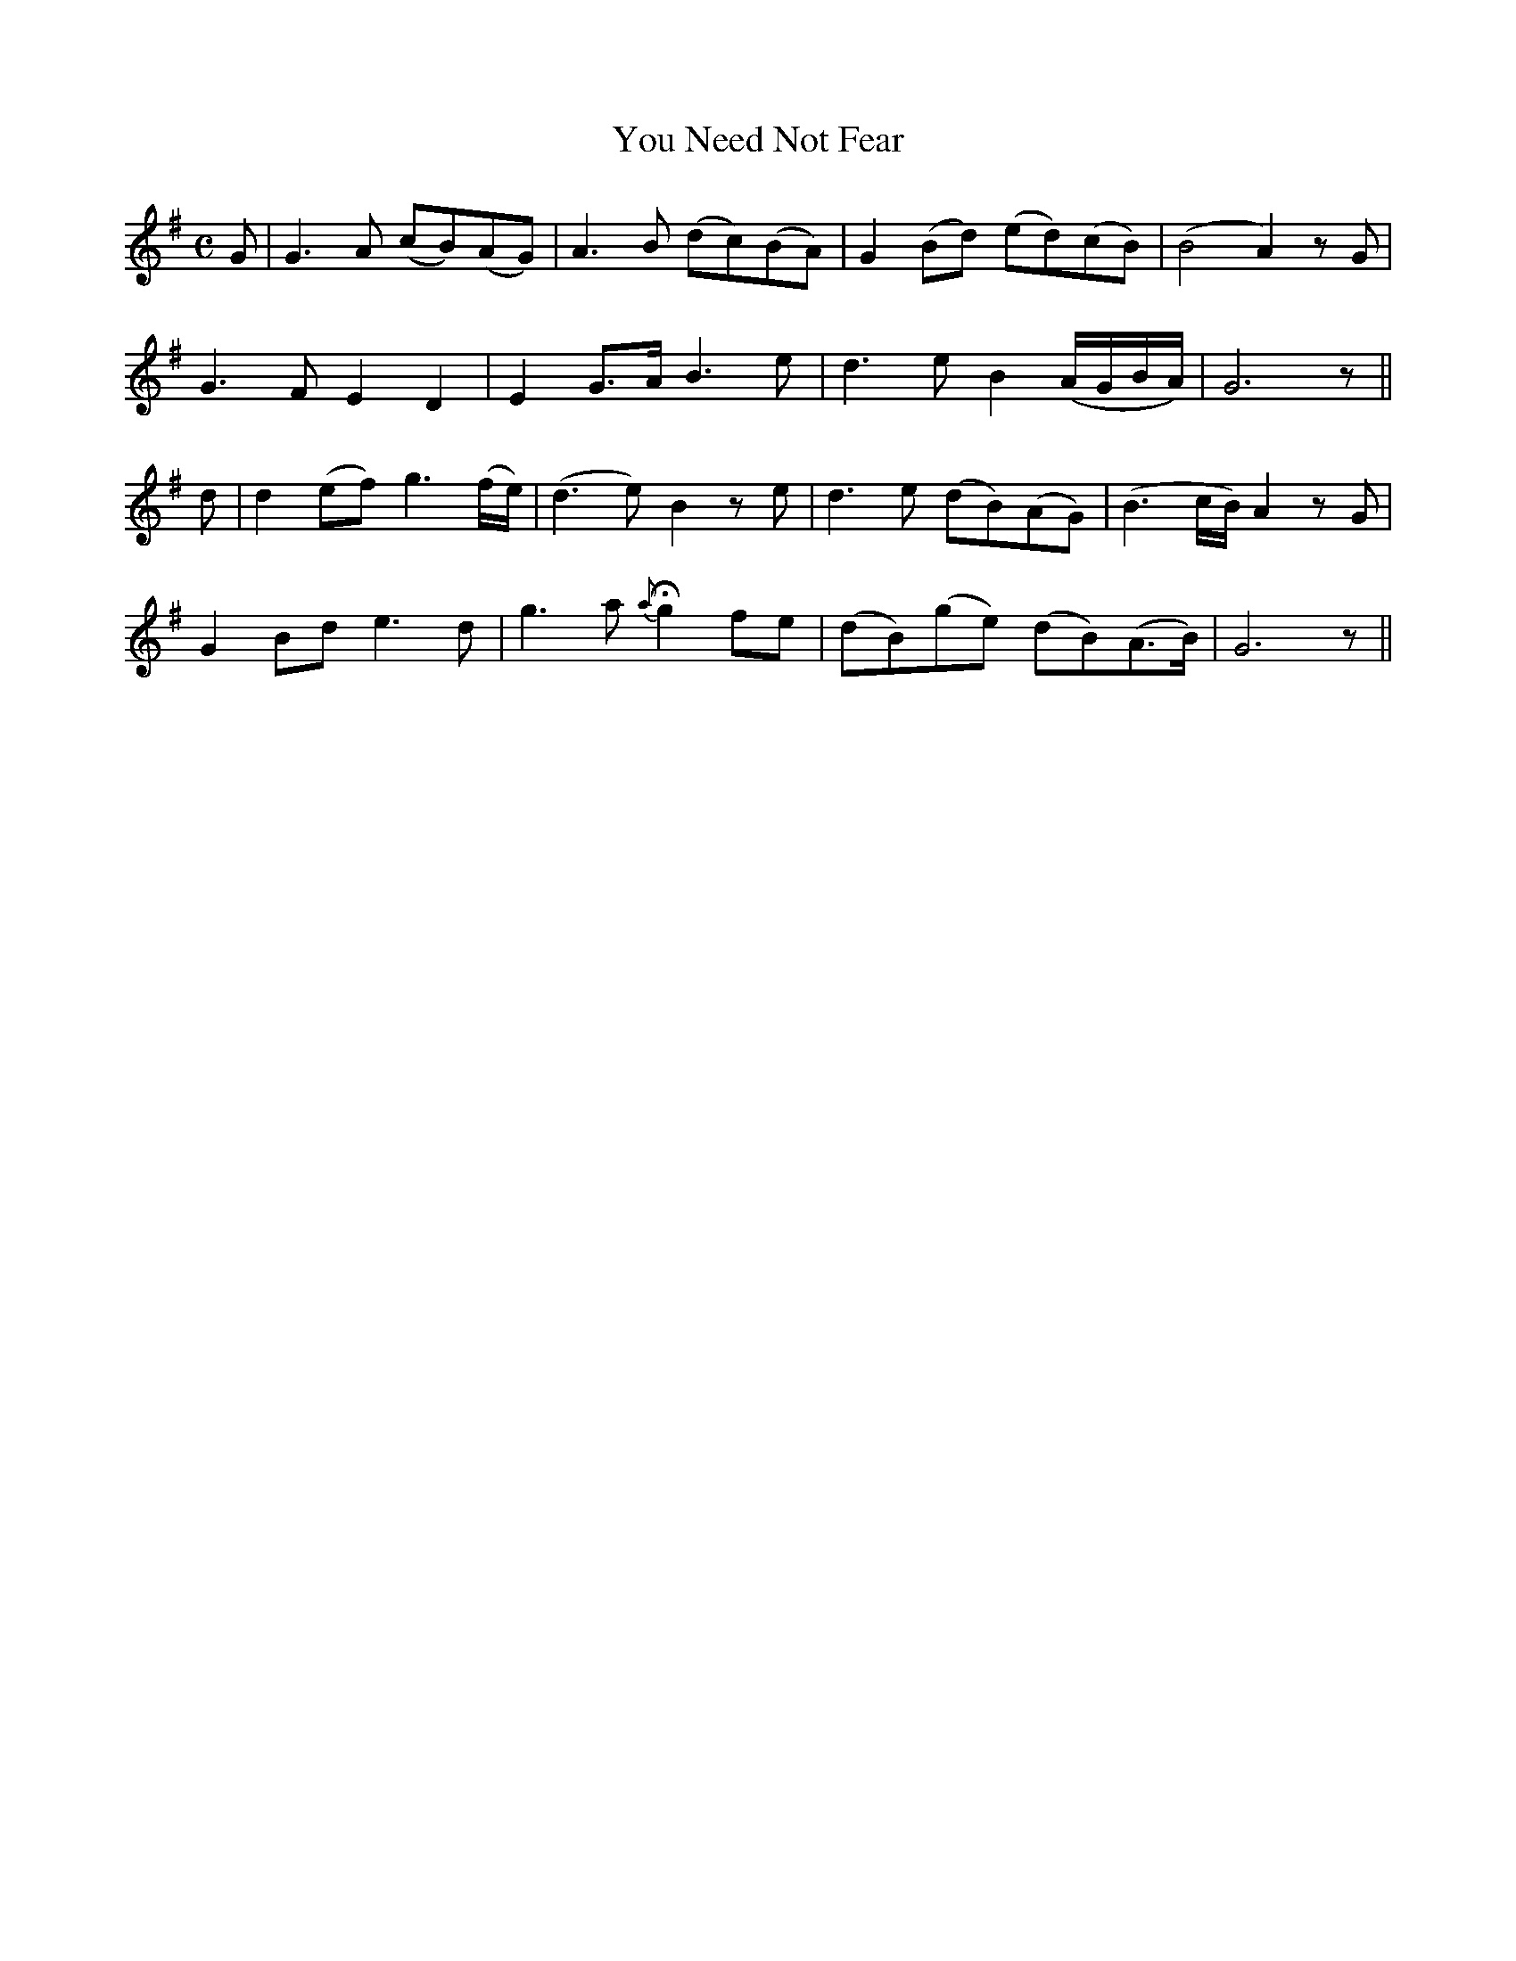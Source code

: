 X:525
T:You Need Not Fear
M:C
L:1/8
B:O'Neill's 525
N:"Animated" "collected by J. O'Neill"
K:G
G \
| G3 A (cB)(AG) | A3 B (dc)(BA) | G2 (Bd) (ed)(cB) | (B4 A2) z G |
G3 F E2 D2 | E2 G>A B3 e | d3 e B2 (A/2G/2B/2A/2) | G6 z ||
d \
| d2 (ef) g3 (f/2e/2) | (d3e) B2 z e | d3 e (dB)(AG) | (B3 c/2B/2) A2 zG |
G2 Bd e3 d | g3 a {a}Hg2 fe | (dB)(ge) (dB)(A>B) | G6 z ||
